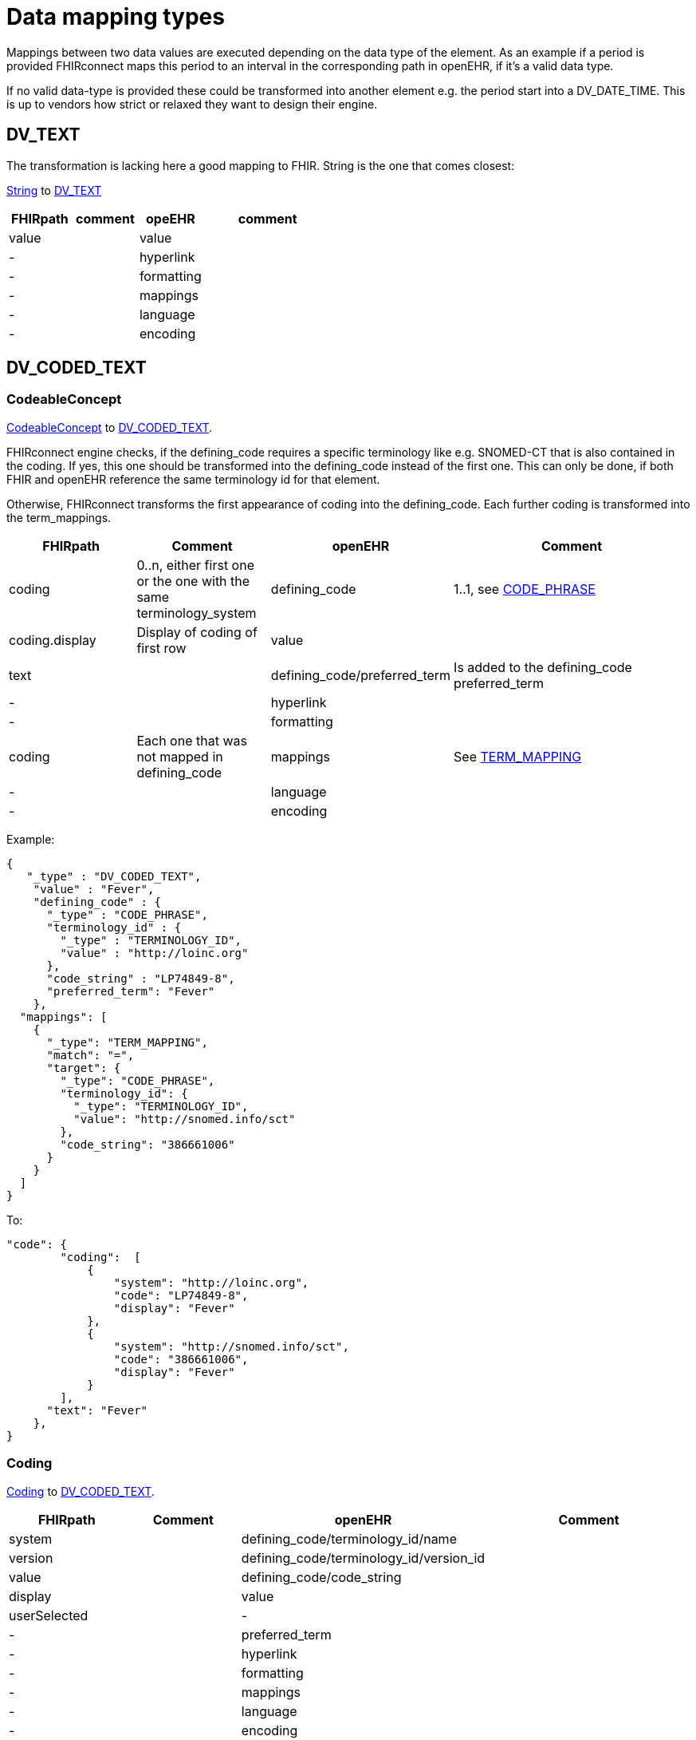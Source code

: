 = Data mapping types
:navtitle: Data mapping types

Mappings between two data values are executed depending on the data type of the element.
As an example if a period is provided FHIRconnect maps this period to an interval in the corresponding
path in openEHR, if it's a valid data type.

If no valid data-type is provided these could be transformed into another element e.g. the period start into a
DV_DATE_TIME. This is up to vendors how strict or relaxed they want to design their engine.

== DV_TEXT
The transformation is lacking here a good mapping to FHIR.
String is the one that comes closest:

https://simplifier.net/packages/hl7.fhir.r4.core/4.0.1/files/81888[String] to https://specifications.openehr.org/releases/RM/latest/data_types.html#_dv_text_class[DV_TEXT]

[cols="^1,^1,^1,^2", options="header"]
|===
| FHIRpath  | comment  | opeEHR | comment
| value |    |  value |
| -  |    |  hyperlink |
| -  |    |  formatting |
| -  |    |  mappings |
| -  |    |  language |
| -  |   |  encoding |

|===


== DV_CODED_TEXT
[[CodeableConcept]]
=== CodeableConcept

https://simplifier.net/packages/hl7.fhir.r4.core/4.0.1/files/83219[CodeableConcept]
to https://specifications.openehr.org/releases/RM/latest/data_types.html#_dv_coded_text_class[DV_CODED_TEXT].

FHIRconnect engine checks, if the defining_code requires a specific terminology like e.g. SNOMED-CT that
is also contained in the coding. If yes, this one should be transformed into the defining_code instead of the first one.
This can only be done, if both FHIR and openEHR reference the same terminology id for that element.

Otherwise, FHIRconnect transforms the first appearance of coding into the defining_code.
Each further coding is transformed into the term_mappings.


[cols="^1,^1,^1,^2", options="header"]
|===
| FHIRpath        | Comment                                                 | openEHR              | Comment
| coding         | 0..n, either first one or the one with the same terminology_system | defining_code       | 1..1, see <<CODE_PHRASE>>
| coding.display | Display of coding of first row                          | value                |
| text          |                                                         | defining_code/preferred_term | Is added to the defining_code preferred_term
| -             |                                                         | hyperlink            |
| -             |                                                         | formatting           |
| coding        | Each one that was not mapped in defining_code            | mappings             | See <<TERM_MAPPING>>
| -             |                                                         | language             |
| -             |                                                         | encoding             |
|===

Example:
[source,json]
----
{
   "_type" : "DV_CODED_TEXT",
    "value" : "Fever",
    "defining_code" : {
      "_type" : "CODE_PHRASE",
      "terminology_id" : {
        "_type" : "TERMINOLOGY_ID",
        "value" : "http://loinc.org"
      },
      "code_string" : "LP74849-8",
      "preferred_term": "Fever"
    },
  "mappings": [
    {
      "_type": "TERM_MAPPING",
      "match": "=",
      "target": {
        "_type": "CODE_PHRASE",
        "terminology_id": {
          "_type": "TERMINOLOGY_ID",
          "value": "http://snomed.info/sct"
        },
        "code_string": "386661006"
      }
    }
  ]
}
----

To:
[source,json]
----
"code": {
        "coding":  [
            {
                "system": "http://loinc.org",
                "code": "LP74849-8",
                "display": "Fever"
            },
            {
                "system": "http://snomed.info/sct",
                "code": "386661006",
                "display": "Fever"
            }
        ],
      "text": "Fever"
    },
}
----

=== Coding

https://simplifier.net/packages/hl7.fhir.r4.core/4.0.1/files/81979[Coding] to https://specifications.openehr.org/releases/RM/latest/data_types.html#_dv_coded_text_class[DV_CODED_TEXT].

[cols="^1,^1,^1,^2", options="header"]
|===
| FHIRpath  | Comment  | openEHR                   | Comment
| system    |         | defining_code/terminology_id/name       |
| version   |         | defining_code/terminology_id/version_id |
| value     |         | defining_code/code_string                |
| display   |         | value                     |
| userSelected |         | -                     |
| -         |         | preferred_term             |
| -         |         | hyperlink                 |
| -         |         | formatting                |
| -         |         | mappings                  |
| -         |         | language                  |
| -         |         | encoding                  |
|===



Example:
[source,json]
----
{
   "_type" : "DV_CODED_TEXT",
    "value" : "Fever",
    "defining_code" : {
      "_type" : "CODE_PHRASE",
      "terminology_id" : {
        "_type" : "TERMINOLOGY_ID",
        "value" : "http://loinc.org"
      },
      "code_string" : "LP74849-8"
    }
}
----

To:
[source,json]
----
"coding":  [
  {
    "system": "http://loinc.org",
    "code": "LP74849-8",
    "display": "Fever"
  }
}
----

[[CODE_PHRASE]]
== CODE_PHRASE
https://simplifier.net/packages/hl7.fhir.r4.core/4.0.1/files/81979[Coding] to https://specifications.openehr.org/releases/RM/latest/data_types.html#_code_phrase_class[CODE_PHRASE]
[cols="^1,^1,^1,^2", options="header"]
|===
| FHIRpath  | Comment  | openEHR                  | Comment
| system    |         | terminology_id/name       |
| version   |         | terminology_id/version_id |
| value     |         | code_string               |
| display   |         | value                     |
| userSelected |      | -                         |
| -         |         | preferred_term            |
| -         |         | hyperlink                 |
| -         |         | formatting                |
| -         |         | mappings                  |
| -         |         | language                  |
| -         |         | encoding                  |
|===

Example:
[source,json]
----
{
    "defining_code" : {
      "_type" : "CODE_PHRASE",
      "terminology_id" : {
        "_type" : "TERMINOLOGY_ID",
        "value" : "http://loinc.org"
      },
      "code_string" : "LP74849-8"
    }
}
----

To:
[source,json]
----
"coding":  [
  {
    "system": "http://loinc.org",
    "code": "LP74849-8",
    "display": "Fever"
  }
}
----

[[TERM_MAPPING]]
== TERM_MAPPING
For context see <<CodeableConcept>>

https://specifications.openehr.org/releases/RM/latest/data_types.html#_term_mapping_class[TERM_MAPPING] to
https://simplifier.net/packages/hl7.fhir.r4.core/4.0.1/files/81979[Coding]

[cols="^1,^1,^1,^2", options="header"]
|===
| FHIRpath  | Comment  | openEHR  | Comment
| -         |         | match    | hard coded to `=`, other operators not mappable to FHIR
| -         |         | purpose  |
| coding    |         | target   | see <<CODE_PHRASE>>
|===
Example:
[source,json]
----
{
  "mappings": [
    {
      "_type": "TERM_MAPPING",
      "match": "=",
      "target": {
        "_type": "CODE_PHRASE",
        "terminology_id": {
          "_type": "TERMINOLOGY_ID",
          "value": "http://snomed.info/sct"
        },
        "code_string": "386661006"
      }
    }
  ]
}
----

To:
[source,json]
----
"coding":  [
  {
    "system": "http://loinc.org",
    "code": "LP74849-8",
    "display": "Fever"
  }
}
----


== DV_PARAGRAPH


== DV_ORDERED


== DV_INTERVAL


== REFERENCE_RANGE


== DV_ORDINAL


== DV_SCALE


== DV_QUANTIFIED


== DV_AMOUNT


== DV_QUANTITY


== DV_COUNT


== DV_PROPORTION


== DV_ABSOLUTE_QUANTITY


== DV_TEMPORAL


== DV_DATE


== DV_TIME


== DV_DATE_TIME


== DV_DURATION


== DV_ENCAPSULATED


== DV_MULTIMEDIA


== DV_PARSABLE


== DV_URI


== DV_EHR_URI



`DV_IDENTIFIER`: type, type system `+` `::` `+` value, value assigner, assigner ?




== Deprecated
This is the old way (v0.9) of mapping using static types, since the information is derivable from
the instances of FHIR and openEHR this static typing is deprecated. It  creates more mapping
fields and makes users required to map each field possible in a data type manually.

[cols="^1,^1,^1,^2", options="header"]
|===
| Type ID / FHIR  | openEHR       | Primitive | "FLAT / FHIR" Attributes Pairs
| QUANTITY        | DV_QUANTITY   | true      | magnitude / value, unit / unit
| QUANTITY        | DV_ORDINAL    | true      | ordinal / value, value / unit,  code / code
| QUANTITY        | DV_COUNT      | true      | (direct)
| DATETIME        | DV_DATE_TIME  | true      | (direct)
| CODEABLECONCEPT | DV_CODED_TEXT | false     | *nested* / coding, value / text
| CODING          | CODE_PHRASE   | true      | code / code, terminology / system
| STRING          | DV_TEXT       | true      | (direct)
| DOSAGE          | NONE          | false     | (special)
|===

